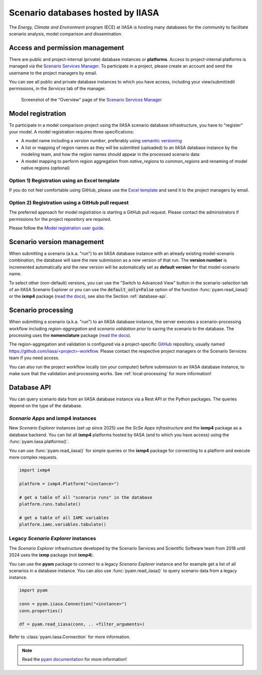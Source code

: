 .. _scenario-databases:

Scenario databases hosted by IIASA
==================================

The *Energy, Climate and Environment* program (ECE) at IIASA is hosting many databases
for the community to facilitate scenario analysis, model comparison and dissemination.

Access and permission management
--------------------------------

There are public and project-internal (private) database instances or **platforms**.
Access to project-internal platforms is managed via the `Scenario Services Manager`_.
To participate in a project, please create an account and send the username
to the project managers by email.

You can see all public and private database instances to which you have access,
including your view/submit/edit permissions, in the *Services* tab of the manager.

.. figure:: _static/ece-manager-screenshot.png
   :width: 600px

   Screenshot of the "Overview" page of the `Scenario Services Manager`_

.. _`Scenario Services Manager`: https://manager.ece.iiasa.ac.at

Model registration
------------------

To participate in a model comparison project using the IIASA scenario database infrastructure,
you have to "register" your model. A model registration requires three specifications:

* A model name including a *version number*, preferably using
  `semantic versioning <https://semver.org>`_
* A list or mapping of region names as they will be submitted (uploaded) to an IIASA
  database instance by the modeling team, and how the region names should appear
  in the processed scenario data
* A model mapping to perform region aggregation from *native_regions* to
  *common_regions* and renaming of model native regions (optional)

Option 1) Registration using an Excel template
^^^^^^^^^^^^^^^^^^^^^^^^^^^^^^^^^^^^^^^^^^^^^^

If you do not feel comfortable using GitHub, please use the `Excel template`_ and send
it to the project managers by email.

.. _`Excel template`: https://raw.githubusercontent.com/IAMconsortium/nomenclature/main/templates/model-registration-template.xlsx

Option 2) Registration using a GitHub pull request
^^^^^^^^^^^^^^^^^^^^^^^^^^^^^^^^^^^^^^^^^^^^^^^^^^

The preferred approach for model registration is starting a GitHub pull request.
Please contact the administrators if permissions for the project repository
are required.

Please follow the `Model registration user guide
<https://nomenclature-iamc.readthedocs.io/en/stable/user_guide/model-registration.html>`_.

Scenario version management
---------------------------

When submitting a scenario (a.k.a. "run") to an IIASA database instance with an already
existing model-scenario combination, the database will save the new submission as a new
version of that run. The **version number** is incremented automatically and the new
version will be automatically set as **default version** for that model-scenario name.

To select other (non-default) versions, you can use the "Switch to Advanced View" button
in the scenario-selection tab of an IIASA Scenario Explorer or you can use the
:code:`default_only=False` option of the function :func:`pyam.read_iiasa()`
or the **ixmp4** package (`read the docs <https://docs.ece.iiasa.ac.at/ixmp4>`_),
see also the Section :ref:`database-api`.

.. _scenario-processing:

Scenario processing
-------------------

When submitting a scenario (a.k.a. "run") to an IIASA database instance, the server
executes a scenario-processing workflow including *region-aggregation* and
*scenario validation* prior to saving the scenario to the database. The processing uses
the **nomenclature** package (`read the docs <https://nomenclature-iamc.readthedocs.io>`_).

The region-aggregation and validation is configured via a project-specific GitHub_
repository, usually named `https://github.com/iiasa/<project>-workflow`_. Please contact
the respective project managers or the Scenario Services team if you need access.

You can also run the project workflow locally (on your computer) before submission to
an IIASA database instance, to make sure that the validation and processing works.
See :ref:`local-processing` for more information!

.. _GitHub: https://www.github.com

.. _`https://github.com/iiasa/<project>-workflow`: https://github.com/iiasa

.. _database-api:

Database API
------------

You can query scenario data from an IIASA database instance via a Rest API or the Python
packages. The queries depend on the type of the database.

*Scenario Apps* and **ixmp4** instances
^^^^^^^^^^^^^^^^^^^^^^^^^^^^^^^^^^^^^^^

New *Scenario Explorer* instances (set up since 2025) use the *ScSe Apps infrastructure*
and the **ixmp4** package as a database backend. You can list all **ixmp4** platforms
hosted by IIASA (and to which you have access) using the :func:`pyam.iiasa.platforms()`.

You can use :func:`pyam.read_iiasa()` for simple queries or the **ixmp4** package for
connecting to a platform and execute more complex requests.

.. code:: python

    import ixmp4

    platform = ixmp4.Platform("<instance>")

    # get a table of all "scenario runs" in the database
    platform.runs.tabulate()

    # get a table of all IAMC variables
    platform.iamc.variables.tabulate()

Legacy *Scenario Explorer* instances
^^^^^^^^^^^^^^^^^^^^^^^^^^^^^^^^^^^^

The *Scenario Explorer* infrastructure developed by the Scenario Services and Scientific
Software team from 2018 until 2024 uses the **ixmp** package (not **ixmp4**).

You can use the **pyam** package to connect to a legacy *Scenario Explorer* instance
and for example get a list of all scenarios in a database instance. You can also use
:func:`pyam.read_iiasa()` to query scenario data from a legacy instance.

.. code:: python

    import pyam

    conn = pyam.iiasa.Connection("<instance>")
    conn.properties()

    df = pyam.read_iiasa(conn, .. <filter_arguments>)

Refer to :class:`pyam.iiasa.Connection` for more information.

.. note::

    Read the `pyam documentation`_ for more information!

.. _`pyam documentation`:  https://pyam-iamc.readthedocs.io/en/stable/tutorials/iiasa.html
